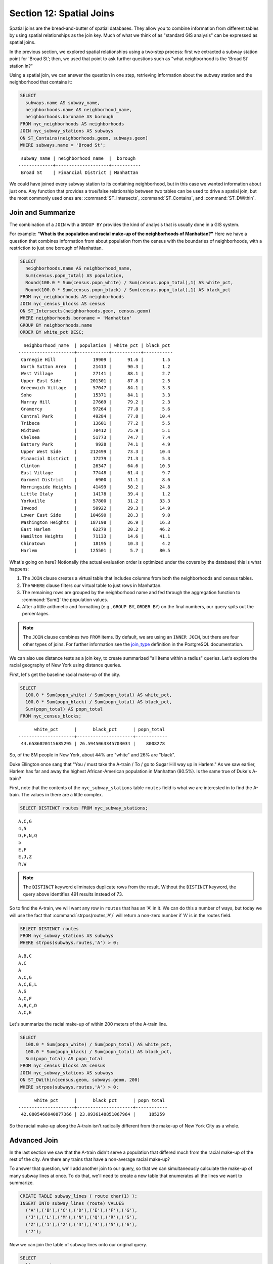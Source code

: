 .. _joins:

Section 12: Spatial Joins
=========================

Spatial joins are the bread-and-butter of spatial databases.  They allow you to combine information from different tables by using spatial relationships as the join key.  Much of what we think of as "standard GIS analysis" can be expressed as spatial joins.

In the previous section, we explored spatial relationships using a two-step process: first we extracted a subway station point for 'Broad St'; then, we used that point to ask further questions such as "what neighborhood is the 'Broad St' station in?"

Using a spatial join, we can answer the question in one step, retrieving information about the subway station and the neighborhood that contains it:

.. code-block:: sql

  SELECT 
    subways.name AS subway_name, 
    neighborhoods.name AS neighborhood_name, 
    neighborhoods.boroname AS borough
  FROM nyc_neighborhoods AS neighborhoods
  JOIN nyc_subway_stations AS subways
  ON ST_Contains(neighborhoods.geom, subways.geom)
  WHERE subways.name = 'Broad St';

:: 

   subway_name | neighborhood_name  |  borough  
  -------------+--------------------+-----------
   Broad St    | Financial District | Manhattan

We could have joined every subway station to its containing neighborhood, but in this case we wanted information about just one.  Any function that provides a true/false relationship between two tables can be used to drive a spatial join, but the most commonly used ones are: :command:`ST_Intersects`, :command:`ST_Contains`, and :command:`ST_DWithin`.

Join and Summarize
------------------

The combination of a ``JOIN`` with a ``GROUP BY`` provides the kind of analysis that is usually done in a GIS system.

For example: **"What is the population and racial make-up of the neighborhoods of Manhattan?"** Here we have a question that combines information from about population from the census with the boundaries of neighborhoods, with a restriction to just one borough of Manhattan.

.. code-block:: sql

  SELECT 
    neighborhoods.name AS neighborhood_name, 
    Sum(census.popn_total) AS population,
    Round(100.0 * Sum(census.popn_white) / Sum(census.popn_total),1) AS white_pct,
    Round(100.0 * Sum(census.popn_black) / Sum(census.popn_total),1) AS black_pct
  FROM nyc_neighborhoods AS neighborhoods
  JOIN nyc_census_blocks AS census
  ON ST_Intersects(neighborhoods.geom, census.geom)
  WHERE neighborhoods.boroname = 'Manhattan'
  GROUP BY neighborhoods.name
  ORDER BY white_pct DESC;

::

   neighborhood_name  | population | white_pct | black_pct 
 ---------------------+------------+-----------+-----------
  Carnegie Hill       |      19909 |      91.6 |       1.5
  North Sutton Area   |      21413 |      90.3 |       1.2
  West Village        |      27141 |      88.1 |       2.7
  Upper East Side     |     201301 |      87.8 |       2.5
  Greenwich Village   |      57047 |      84.1 |       3.3
  Soho                |      15371 |      84.1 |       3.3
  Murray Hill         |      27669 |      79.2 |       2.3
  Gramercy            |      97264 |      77.8 |       5.6
  Central Park        |      49284 |      77.8 |      10.4
  Tribeca             |      13601 |      77.2 |       5.5
  Midtown             |      70412 |      75.9 |       5.1
  Chelsea             |      51773 |      74.7 |       7.4
  Battery Park        |       9928 |      74.1 |       4.9
  Upper West Side     |     212499 |      73.3 |      10.4
  Financial District  |      17279 |      71.3 |       5.3
  Clinton             |      26347 |      64.6 |      10.3
  East Village        |      77448 |      61.4 |       9.7
  Garment District    |       6900 |      51.1 |       8.6
  Morningside Heights |      41499 |      50.2 |      24.8
  Little Italy        |      14178 |      39.4 |       1.2
  Yorkville           |      57800 |      31.2 |      33.3
  Inwood              |      50922 |      29.3 |      14.9
  Lower East Side     |     104690 |      28.3 |       9.0
  Washington Heights  |     187198 |      26.9 |      16.3
  East Harlem         |      62279 |      20.2 |      46.2
  Hamilton Heights    |      71133 |      14.6 |      41.1
  Chinatown           |      18195 |      10.3 |       4.2
  Harlem              |     125501 |       5.7 |      80.5


What's going on here? Notionally (the actual evaluation order is optimized under the covers by the database) this is what happens:

#. The ``JOIN`` clause creates a virtual table that includes columns from both the neighborhoods and census tables. 
#. The ``WHERE`` clause filters our virtual table to just rows in Manhattan. 
#. The remaining rows are grouped by the neighborhood name and fed through the aggregation function to :command:`Sum()` the population values.
#. After a little arithmetic and formatting (e.g., ``GROUP BY``, ``ORDER BY``) on the final numbers, our query spits out the percentages.

.. note:: 

   The ``JOIN`` clause combines two ``FROM`` items.  By default, we are using an ``INNER JOIN``, but there are four other types of joins. For further information see the `join_type <http://www.postgresql.org/docs/8.1/interactive/sql-select.html>`_ definition in the PostgreSQL documentation.

We can also use distance tests as a join key, to create summarized "all items within a radius" queries. Let's explore the racial geography of New York using distance queries.

First, let's get the baseline racial make-up of the city.

.. code-block:: sql

  SELECT 
    100.0 * Sum(popn_white) / Sum(popn_total) AS white_pct, 
    100.0 * Sum(popn_black) / Sum(popn_total) AS black_pct, 
    Sum(popn_total) AS popn_total
  FROM nyc_census_blocks;

:: 

        white_pct      |      black_pct      | popn_total 
  ---------------------+---------------------+------------
   44.6586020115685295 | 26.5945063345703034 |    8008278


So, of the 8M people in New York, about 44% are "white" and 26% are "black". 

Duke Ellington once sang that "You / must take the A-train / To / go to Sugar Hill way up in Harlem." As we saw earlier, Harlem has far and away the highest African-American population in Manhattan (80.5%). Is the same true of Duke's A-train?

First, note that the contents of the ``nyc_subway_stations`` table ``routes`` field is what we are interested in to find the A-train. The values in there are a little complex.

.. code-block:: sql

  SELECT DISTINCT routes FROM nyc_subway_stations;
  
:: 

 A,C,G
 4,5
 D,F,N,Q
 5
 E,F
 E,J,Z
 R,W

.. note::

   The ``DISTINCT`` keyword eliminates duplicate rows from the result.  Without the ``DISTINCT`` keyword, the query above identifies 491 results instead of 73.
   
So to find the A-train, we will want any row in ``routes`` that has an 'A' in it. We can do this a number of ways, but today we will use the fact that :command:`strpos(routes,'A')` will return a non-zero number if 'A' is in the routes field.

.. code-block:: sql

   SELECT DISTINCT routes 
   FROM nyc_subway_stations AS subways 
   WHERE strpos(subways.routes,'A') > 0;
   
::

  A,B,C
  A,C
  A
  A,C,G
  A,C,E,L
  A,S
  A,C,F
  A,B,C,D
  A,C,E
  
Let's summarize the racial make-up of within 200 meters of the A-train line.

.. code-block:: sql

  SELECT 
    100.0 * Sum(popn_white) / Sum(popn_total) AS white_pct, 
    100.0 * Sum(popn_black) / Sum(popn_total) AS black_pct, 
    Sum(popn_total) AS popn_total
  FROM nyc_census_blocks AS census
  JOIN nyc_subway_stations AS subways
  ON ST_DWithin(census.geom, subways.geom, 200)
  WHERE strpos(subways.routes,'A') > 0;

::

        white_pct      |      black_pct      | popn_total 
  ---------------------+---------------------+------------
   42.0805466940877366 | 23.0936148851067964 |     185259

So the racial make-up along the A-train isn't radically different from the make-up of New York City as a whole. 

Advanced Join
-------------

In the last section we saw that the A-train didn't serve a population that differed much from the racial make-up of the rest of the city. Are there any trains that have a non-average racial make-up?

To answer that question, we'll add another join to our query, so that we can simultaneously calculate the make-up of many subway lines at once. To do that, we'll need to create a new table that enumerates all the lines we want to summarize.

.. code-block:: sql

    CREATE TABLE subway_lines ( route char(1) );
    INSERT INTO subway_lines (route) VALUES 
      ('A'),('B'),('C'),('D'),('E'),('F'),('G'),
      ('J'),('L'),('M'),('N'),('Q'),('R'),('S'),
      ('Z'),('1'),('2'),('3'),('4'),('5'),('6'),
      ('7');

Now we can join the table of subway lines onto our original query.

.. code-block:: sql

    SELECT 
      lines.route,
      Round(100.0 * Sum(popn_white) / Sum(popn_total), 1) AS white_pct, 
      Round(100.0 * Sum(popn_black) / Sum(popn_total), 1) AS black_pct, 
      Sum(popn_total) AS popn_total
    FROM nyc_census_blocks AS census
    JOIN nyc_subway_stations AS subways
    ON ST_DWithin(census.geom, subways.geom, 200)
    JOIN subway_lines AS lines
    ON strpos(subways.routes, lines.route) > 0
    GROUP BY lines.route
    ORDER BY black_pct DESC;

::

     route | white_pct | black_pct | popn_total 
    -------+-----------+-----------+------------
     S     |      30.1 |      59.5 |      32730
     3     |      34.3 |      51.8 |     201888
     2     |      33.6 |      45.5 |     535414
     5     |      32.1 |      45.1 |     407324
     C     |      41.3 |      35.9 |     430194
     4     |      34.7 |      30.9 |     328292
     B     |      36.1 |      30.6 |     261186
     Q     |      52.9 |      26.3 |     259820
     J     |      29.5 |      23.6 |     126764
     A     |      42.1 |      23.1 |     370518
     Z     |      29.5 |      21.5 |      81493
     D     |      39.8 |      20.9 |     233855
     G     |      44.8 |      20.0 |     138602
     L     |      53.9 |      17.1 |     104140
     6     |      52.7 |      16.3 |     257769
     1     |      54.8 |      12.6 |     659028
     F     |      60.0 |       8.6 |     438212
     M     |      50.0 |       7.8 |     166721
     E     |      69.4 |       5.3 |      86118
     R     |      57.7 |       4.8 |     389124
     7     |      42.4 |       3.8 |     107543


As before, the joins create a virtual table of all the possible combinations available within the constraints of the ``JOIN ON`` restrictions, and those rows are then fed into a ``GROUP`` summary. The spatial magic is in the ``ST_DWithin`` function, that ensures only census blocks close to the appropriate subway stations are included in the calculation.

Function List
-------------

`ST_Contains(geometry A, geometry B) <http://postgis.net/docs/manual-2.0/ST_Contains.html>`_: Returns true if and only if no points of B lie in the exterior of A, and at least one point of the interior of B lies in the interior of A.

`ST_DWithin(geometry A, geometry B, radius) <http://postgis.net/docs/manual-2.0/ST_DWithin.html>`_: Returns true if the geometries are within the specified distance of one another. 

`ST_Intersects(geometry A, geometry B) <http://postgis.net/docs/manual-2.0/ST_Intersects.html>`_: Returns TRUE if the Geometries/Geography "spatially intersect" - (share any portion of space) and FALSE if they don't (they are Disjoint). 

`round(v numeric, s integer) <http://www.postgresql.org/docs/current/interactive/functions-math.html>`_: PostgreSQL math function that rounds to s decimal places

`strpos(string, substring) <http://www.postgresql.org/docs/current/static/functions-string.html>`_: PostgreSQL string function that returns an integer location of a specified substring.

`sum(expression) <http://www.postgresql.org/docs/current/static/functions-aggregate.html#FUNCTIONS-AGGREGATE-TABLE>`_: PostgreSQL aggregate function that returns the sum of records in a set of records.

.. rubric:: Footnotes

.. [#PostGIS_Doco] http://postgis.net/docs/manual-2.0/

